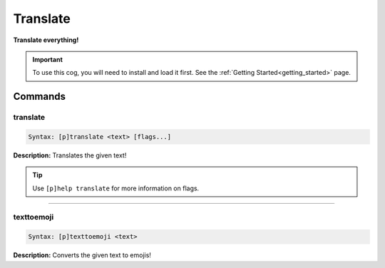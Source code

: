 .. _translate:

*********
Translate
*********
**Translate everything!**

.. important::
    To use this cog, you will need to install and load it first.
    See the :ref:`Getting Started<getting_started>` page.

========
Commands
========

---------
translate
---------

.. code-block:: yaml

    Syntax: [p]translate <text> [flags...]

**Description:** Translates the given text!

.. tip:: 
    Use ``[p]help translate`` for more information on flags.

----

-----------
texttoemoji
-----------

.. code-block:: yaml

    Syntax: [p]texttoemoji <text>

**Description:** Converts the given text to emojis!